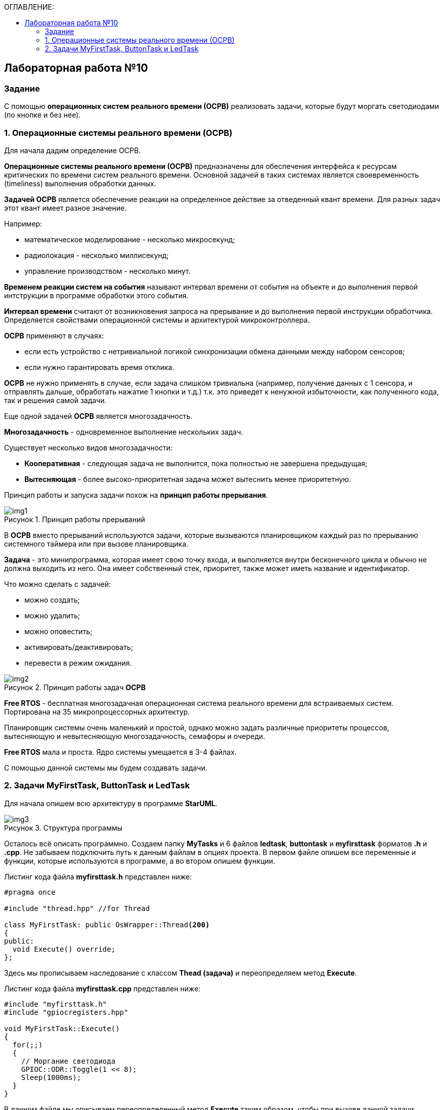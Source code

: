 :imagesdir: Images
:figure-caption: Рисунок
:toc:
:toc-title: ОГЛАВЛЕНИЕ:

== Лабораторная работа №10
=== Задание
--
С помощью *операционных систем реального времени (ОСРВ)* реализовать задачи, которые будут моргать светодиодами (по кнопке и без нее).
--
=== 1. Операционные системы реального времени (ОСРВ)
Для начала дадим определение ОСРВ.

*Операционные системы реального времени (ОСРВ)* предназначены для обеспечения интерфейса к ресурсам критических по времени систем реального времени. Основной задачей в таких системах является своевременность (timeliness) выполнения обработки данных.

*Задачей ОСРВ* является обеспечение реакции на определенное действие за отведенный квант времени. Для разных задач этот квант имеет разное значение.

Например:

* математическое моделирование - несколько микросекунд;
* радиолокация - несколько миллисекунд;
* управление производством - несколько минут.

*Временем реакции систем на события* называют интервал времени от события на объекте и до выполнения первой интструкции в программе обработки этого события.

*Интервал времени* считают от возникновения запроса на прерывание и до выполнения первой инструкции обработчика. Определяется свойствами операционной системы и архитектурой микроконтроллера.

*ОСРВ* применяют в случаях:

* если есть устройство с нетривиальной логикой синхронизации обмена данными между набором сенсоров;
* если нужно гарантировать время отклика.

*ОСРВ* не нужно применять в случае, если задача слишком тривиальна (например, получение данных с 1 сенсора, и отправлять дальше, обработать нажатие 1 кнопки и т.д.) т.к. это приведет к ненужной избыточности, как полученного кода, так и решения самой задачи.

Еще одной задачей *ОСРВ* является многозадачность.

*Многозадачность* - одновременное выполнение нескольких задач.

Существует несколько видов многозадачности:

* *Кооперативная* - следующая задача не выполнится, пока полностью не завершена предыдущая;
* *Вытесняющая* - более высоко-приоритетная задача может вытеснить менее приоритетную.

Принцип работы и запуска задачи похож на *принцип работы прерывания*.

.Принцип работы прерываний
image::img1.png[]

В *ОСРВ* вместо прерываний используются задачи, которые вызываются планировщиком каждый раз по прерыванию системного таймера или при вызове планировщика.

*Задача* - это минипрограмма, которая имеет свою точку входа, и выполняется внутри бесконечного цикла и обычно не должна выходить из него. Она имеет собственный стек, приоритет, также может иметь название и идентификатор.

Что можно сделать с задачей:

* можно создать;
* можно удалить;
* можно оповестить;
* активировать/деактивировать;
* перевести в режим ожидания.

.Принцип работы задач *ОСРВ*
image::img2.png[]

*Free RTOS* - бесплатная многозадачная операционная система реального времени для встраиваемых систем. Портирована на 35 микропроцессорных архитектур.

Планировщик системы очень маленький и простой, однако можно задать различные приоритеты процессов, вытесняющую и невытесняющую многозадачность, семафоры и очереди.

*Free RTOS* мала и проста. Ядро системы умещается в 3-4 файлах.

С помощью данной системы мы будем создавать задачи.

=== 2. Задачи MyFirstTask, ButtonTask и LedTask
Для начала опишем всю архитектуру в программе *StarUML*.

.Структура программы
image::img3.png[]

Осталось всё описать программно. Создаем папку *MyTasks* и 6 файлов *ledtask*, *buttontask* и *myfirsttask* форматов *.h* и *.cpp*. Не забываем подключить путь к данным файлам в опциях проекта. В первом файле опишем все переменные и функции, которые используются в программе, а во втором опишем функции.

Листинг кода файла *myfirsttask.h* представлен ниже:
[source,c]
----
#pragma once

#include "thread.hpp" //for Thread

class MyFirstTask: public OsWrapper::Thread<200>
{
public:
  void Execute() override;
};
----

Здесь мы прописываем наследование с классом *Thead (задача)* и переопределяем метод *Execute*.

Листинг кода файла *myfirsttask.cpp* представлен ниже:
[source,c]
----
#include "myfirsttask.h"
#include "gpiocregisters.hpp"

void MyFirstTask::Execute()
{
  for(;;)
  {
    // Моргание светодиода
    GPIOC::ODR::Toggle(1 << 8);
    Sleep(1000ms);
  }
}
----

В данном файле мы описываем переопределенный метод *Execute* таким образом, чтобы при вызове данной задачи загорался светодиод на линии *C8*, и с помощью функции *Sleep* задача останавливается на *1000 мс*, ну или засыпает.

Листинг кода файла *buttontask.h* представлен ниже:
[source,c]
----
#pragma once

#include "thread.hpp" //for Thread
#include "event.hpp" //for Event
#include "mailbox.hpp" //for MailBox

class ButtonTask: public OsWrapper::Thread<100>
{
public:
  ButtonTask(OsWrapper::MailBox<int, 1>& mailBox): buttonMailBox(mailBox)
  {
  }
  void Execute() override;

private:
  OsWrapper::MailBox<int, 1>& buttonMailBox;
  int myMessage = 1;
};
----

Здесь также наследуемся с классом *Thread*, описываем конструктор класса *ButtonTask*, используя *MailBox* с помощью которого можно передать сообщение в другую задачу. Например, измеренную величину передать в другую задачу и из нее по интерфейсу *USART* в компьютер. Также переопределяем метод *Execute*. Более простым является класс *Event*, который работает так же как и *MailBox*, только без передачи сообщения.

Листинг кода файла *buttontask.cpp* представлен ниже:
[source,c]
----
#include "buttontask.h"
#include "gpiocregisters.hpp" //for GPIOC

void ButtonTask::Execute()
{
  for(;;)
  {
    if(GPIOC::IDR::IDR13::Low::IsSet())  //Проверка на нажатие
    {
      buttonMailBox.Put(myMessage);
    }
    Sleep(200ms);
  }
}
----

Здесь мы описываем метод *Execute*, в котором проверяем нажатие кнопки и если кнопка нажата записываем сообщение в созданную переменную в *buttontask.h* с помощью метода *Put*, а затем усыпляем программу на *200 ms*.

Листинг кода файла *ledtask.h* представлен ниже:
[source,c]
----
#pragma once

#include "thread.hpp" //for Thread
#include "event.hpp"  //for Event
#include "mailbox.hpp" //for MailBox

class LedTask: public OsWrapper::Thread<100>
{
public:
  LedTask(OsWrapper::MailBox<int, 1>& mailBox): buttonMailBox(mailBox)
  {
  }
  void Execute() override;

private:
  OsWrapper::MailBox<int, 1>& buttonMailBox;
  int myMessage = 1;
};
----

Здесь также наследуемся с классом *Thread*, описываем конструктор класса *LedTask*, используя *MailBox*. Также переопределяем метод *Execute*.

Листинг кода файла *ledtask.cpp* представлен ниже:
[source,c]
----
#include "ledtask.h"
#include "gpiocregisters.hpp" //for GPIOC

void LedTask::Execute()
{
  for(;;)
  {
    if(buttonMailBox.Get(myMessage, 500ms))  //Проверка на приход события нажатия кнопки
    {
      GPIOC::ODR::Toggle(1 << 9);
      GPIOC::ODR::Toggle(1 << 5);
    }
    Sleep(200ms);
  }
}
----

Здесь мы описываем метод *Execute*, в котором проверяем приход события нажатия кнопки в течении *500 мс* и если событие нажатия кнопки пришло, то включаем светодиоды на линии *C5*, *C9*, а затем усыпляем программу на *200 ms*.

Листинг кода файла *main.cpp* представлен ниже:
[source,c]
----
#include "rtos.hpp"         // for Rtos
#include "mailbox.hpp"      // for Mailbox
#include "event.hpp"        // for Event

#include "mytask.hpp"       // for MyTask
#include "led1task.hpp"     // for Led1Task
#include "myfirsttask.h"    // for MyFirstTask
#include "buttontask.h"    // for ButtonTask
#include "ledtask.h"    // for LedTask
#include "rccregisters.hpp" // for RCC

#include "Application/Diagnostic/GlobalStatus.hpp"
#include <gpioaregisters.hpp>  // for GPIOA
#include <gpiocregisters.hpp>  // for GPIOC

std::uint32_t SystemCoreClock = 16'000'000U;


extern "C" {
int __low_level_init(void)
{
  //Switch on external 16 MHz oscillator
  RCC::CR::HSION::On::Set();
  while (RCC::CR::HSIRDY::NotReady::IsSet())
  {

  }
  //Switch system clock on external oscillator
  RCC::CFGR::SW::Hsi::Set();
  while (!RCC::CFGR::SWS::Hsi::IsSet())
 {

  }
  //Switch on clock on PortA and PortC
  RCC::AHB1ENRPack<
      RCC::AHB1ENR::GPIOCEN::Enable,
      RCC::AHB1ENR::GPIOAEN::Enable
  >::Set();

  RCC::APB2ENR::SYSCFGEN::Enable::Set();

  //LED1 on PortA.5, set PortA.5 as output
  GPIOA::MODER::MODER5::Output::Set();

  /* LED2 on PortC.9, LED3 on PortC.8, LED4 on PortC.5 so set PortC.5,8,9 as output */
  GPIOC::MODERPack<
      GPIOC::MODER::MODER5::Output,
      GPIOC::MODER::MODER8::Output,
      GPIOC::MODER::MODER9::Output
  >::Set();

  return 1;
}
}

OsWrapper::MailBox<int, 1> buttonMailBox;
ButtonTask buttonTask(buttonMailBox);
LedTask ledTask(buttonMailBox);

int main()
{
  using namespace OsWrapper;

  Rtos::CreateThread(myFirstTask, "MyFirstTask", ThreadPriority::highest);
  Rtos::CreateThread(buttonTask, "ButtonTask", ThreadPriority::normal);
  Rtos::CreateThread(ledTask, "LedTask", ThreadPriority::normal);
  Rtos::Start();

  return 0;
}

----

Здесь в классе *main.cpp* мы подключаем библиотеки для задач, затем создаем объекты классов *MailBox*, *ButtonTask*, *LedTask* и *MyFirstTask*.
[source,c]
----
OsWrapper::MailBox<int, 1> buttonMailBox;
ButtonTask buttonTask(buttonMailBox);
LedTask ledTask(buttonMailBox);
MyFirstTask myFirstTask;
----

В методе *main* создаем задачи с помощью операционной системы *RTOS*. Записываем задачу, которая будет выполняться, называем ее и задаем приоритет (нормальный или высокий) и запускаем систему *RTOS*. Результат выполнения программы представлен на рисунке 4.

[source,c]
----
Rtos::CreateThread(myFirstTask, "MyFirstTask", ThreadPriority::highest);
Rtos::CreateThread(buttonTask, "ButtonTask", ThreadPriority::normal);
Rtos::CreateThread(ledTask, "LedTask", ThreadPriority::normal);
Rtos::Start();
----

